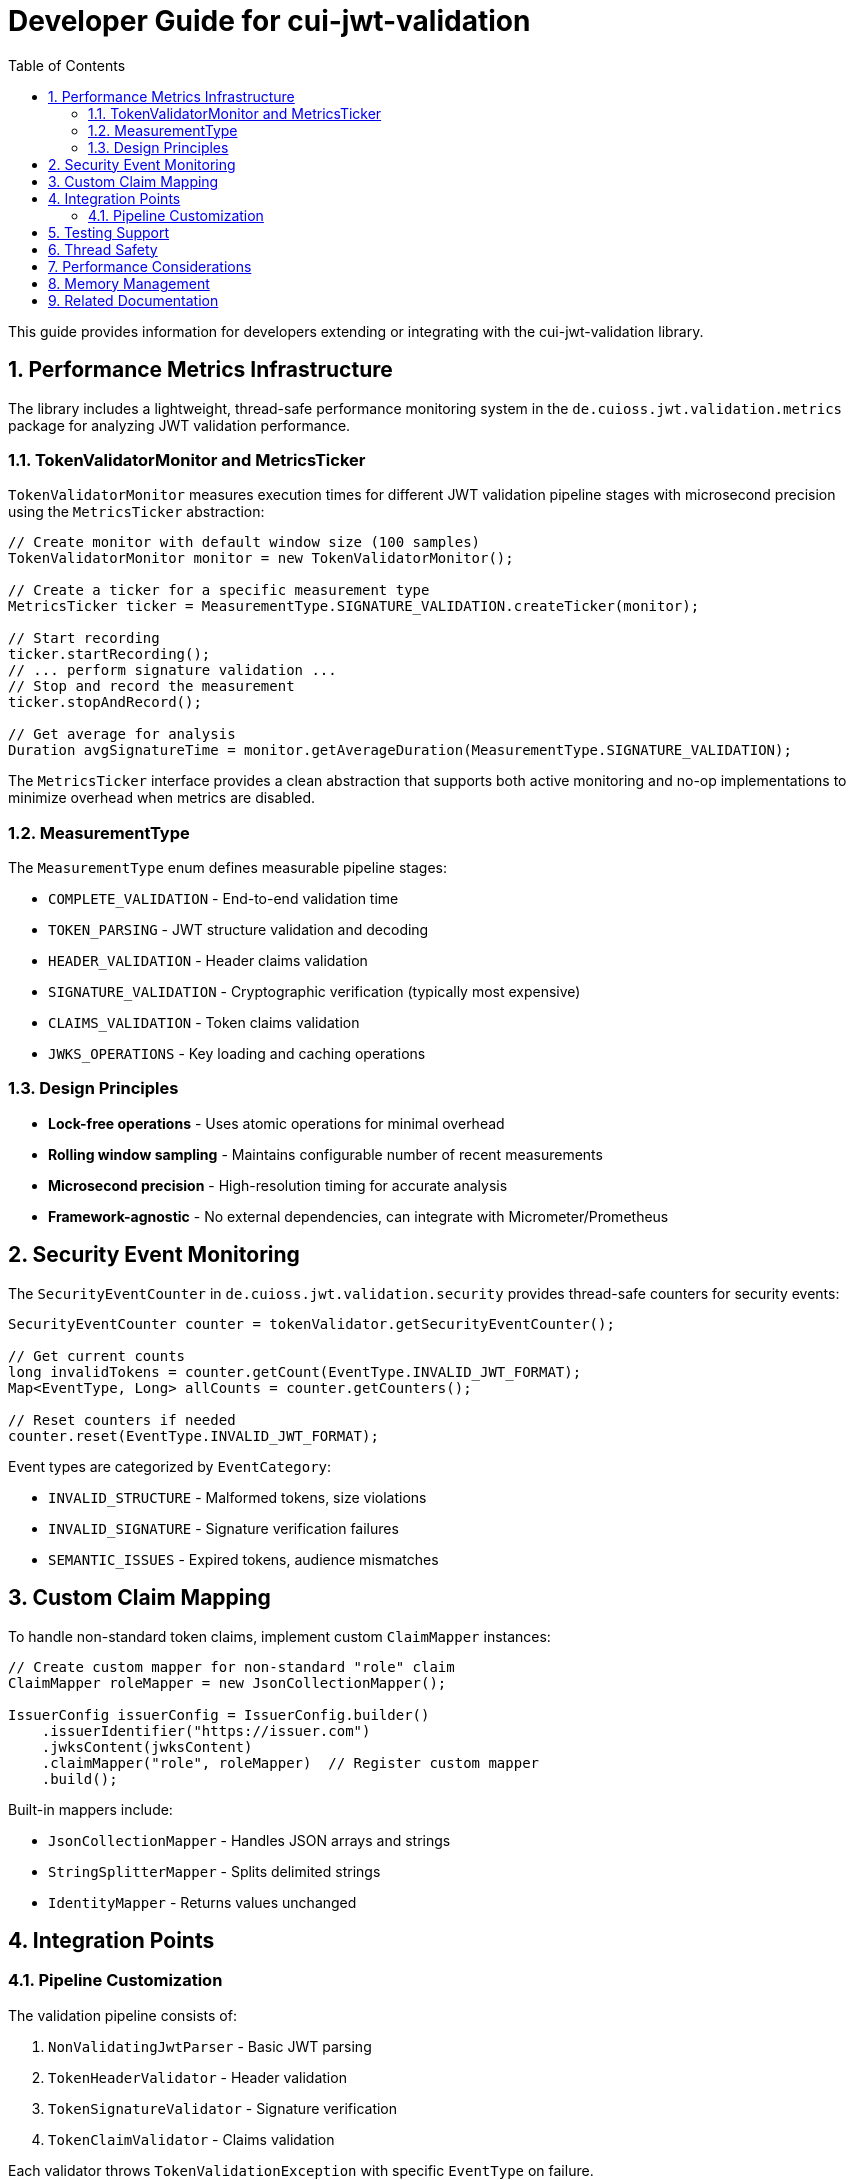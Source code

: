 = Developer Guide for cui-jwt-validation
:toc: left
:toclevels: 3
:sectnums:

This guide provides information for developers extending or integrating with the cui-jwt-validation library.

== Performance Metrics Infrastructure

The library includes a lightweight, thread-safe performance monitoring system in the `de.cuioss.jwt.validation.metrics` package for analyzing JWT validation performance.

=== TokenValidatorMonitor and MetricsTicker

`TokenValidatorMonitor` measures execution times for different JWT validation pipeline stages with microsecond precision using the `MetricsTicker` abstraction:

[source,java]
----
// Create monitor with default window size (100 samples)
TokenValidatorMonitor monitor = new TokenValidatorMonitor();

// Create a ticker for a specific measurement type
MetricsTicker ticker = MeasurementType.SIGNATURE_VALIDATION.createTicker(monitor);

// Start recording
ticker.startRecording();
// ... perform signature validation ...
// Stop and record the measurement
ticker.stopAndRecord();

// Get average for analysis
Duration avgSignatureTime = monitor.getAverageDuration(MeasurementType.SIGNATURE_VALIDATION);
----

The `MetricsTicker` interface provides a clean abstraction that supports both active monitoring and no-op implementations to minimize overhead when metrics are disabled.

=== MeasurementType

The `MeasurementType` enum defines measurable pipeline stages:

* `COMPLETE_VALIDATION` - End-to-end validation time
* `TOKEN_PARSING` - JWT structure validation and decoding
* `HEADER_VALIDATION` - Header claims validation
* `SIGNATURE_VALIDATION` - Cryptographic verification (typically most expensive)
* `CLAIMS_VALIDATION` - Token claims validation
* `JWKS_OPERATIONS` - Key loading and caching operations

=== Design Principles

* **Lock-free operations** - Uses atomic operations for minimal overhead
* **Rolling window sampling** - Maintains configurable number of recent measurements
* **Microsecond precision** - High-resolution timing for accurate analysis
* **Framework-agnostic** - No external dependencies, can integrate with Micrometer/Prometheus

== Security Event Monitoring

The `SecurityEventCounter` in `de.cuioss.jwt.validation.security` provides thread-safe counters for security events:

[source,java]
----
SecurityEventCounter counter = tokenValidator.getSecurityEventCounter();

// Get current counts
long invalidTokens = counter.getCount(EventType.INVALID_JWT_FORMAT);
Map<EventType, Long> allCounts = counter.getCounters();

// Reset counters if needed
counter.reset(EventType.INVALID_JWT_FORMAT);
----

Event types are categorized by `EventCategory`:

* `INVALID_STRUCTURE` - Malformed tokens, size violations
* `INVALID_SIGNATURE` - Signature verification failures
* `SEMANTIC_ISSUES` - Expired tokens, audience mismatches

== Custom Claim Mapping

To handle non-standard token claims, implement custom `ClaimMapper` instances:

[source,java]
----
// Create custom mapper for non-standard "role" claim
ClaimMapper roleMapper = new JsonCollectionMapper();

IssuerConfig issuerConfig = IssuerConfig.builder()
    .issuerIdentifier("https://issuer.com")
    .jwksContent(jwksContent)
    .claimMapper("role", roleMapper)  // Register custom mapper
    .build();
----

Built-in mappers include:

* `JsonCollectionMapper` - Handles JSON arrays and strings
* `StringSplitterMapper` - Splits delimited strings
* `IdentityMapper` - Returns values unchanged

== Integration Points

=== Pipeline Customization

The validation pipeline consists of:

. `NonValidatingJwtParser` - Basic JWT parsing
. `TokenHeaderValidator` - Header validation
. `TokenSignatureValidator` - Signature verification
. `TokenClaimValidator` - Claims validation

Each validator throws `TokenValidationException` with specific `EventType` on failure.

== Testing Support

The library provides comprehensive test utilities via the `generators` artifact. See xref:UnitTesting.adoc[Unit Testing Guide] for details.

== Thread Safety

* `TokenValidator` is thread-safe after construction
* `SecurityEventCounter` uses atomic operations
* `TokenValidatorMonitor` uses lock-free ring buffers
* JWKS loaders handle concurrent key refresh

== Performance Considerations

* Signature validation typically consumes 90%+ of validation time
* Use `TokenValidatorMonitor` to identify bottlenecks
* Configure appropriate JWKS refresh intervals (300-3600 seconds)
* Consider using the built-in access token cache (see README for configuration)

== Memory Management

Configure limits in `ParserConfig` to prevent attacks:

* `maxTokenSize` - Limits entire JWT token (default 8KB)
* `maxPayloadSize` - Limits decoded parts (default 2KB)
* `maxStringSize` - Limits JSON strings (default 1KB)
* `maxArraySize` - Limits array elements (default 64)
* `maxDepth` - Limits JSON nesting (default 10)

== Related Documentation

* xref:../README.adoc[README] - Usage examples and configuration
* xref:../../doc/specification/technical-components.adoc[Technical Components] - Architecture details
* xref:UnitTesting.adoc[Unit Testing Guide] - Test utilities documentation